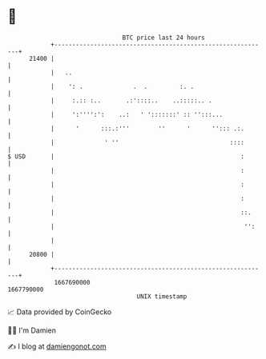 * 👋

#+begin_example
                                   BTC price last 24 hours                    
               +------------------------------------------------------------+ 
         21400 |                                                            | 
               |   ..                                                       | 
               |    ': .              .  .         :. .                     | 
               |     :.:: :..       .:'::::..    ..:::::.. .                | 
               |     ':'''':':    ..:   ' ':::::::' :: '':::...             | 
               |      '      :::.:'''        ''      '      ''::: .:.       | 
               |              ' ''                               ::::       | 
   $ USD       |                                                    :       | 
               |                                                    :       | 
               |                                                    :       | 
               |                                                    :       | 
               |                                                    ::.     | 
               |                                                     '':    | 
               |                                                            | 
         20800 |                                                            | 
               +------------------------------------------------------------+ 
                1667690000                                        1667790000  
                                       UNIX timestamp                         
#+end_example
📈 Data provided by CoinGecko

🧑‍💻 I'm Damien

✍️ I blog at [[https://www.damiengonot.com][damiengonot.com]]
